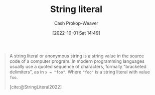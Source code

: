 :PROPERTIES:
:ROAM_REFS: [cite:@StringLiteral2022]
:ID:       7cf9c5ed-29ac-4f1a-a88c-61253c72c5b8
:LAST_MODIFIED: [2023-09-05 Tue 20:17]
:END:
#+title: String literal
#+hugo_custom_front_matter: :slug "7cf9c5ed-29ac-4f1a-a88c-61253c72c5b8"
#+author: Cash Prokop-Weaver
#+date: [2022-10-01 Sat 14:49]
#+filetags: :reference:

#+begin_quote
A string literal or anonymous string is a string value in the source code of a computer program. In modern programming languages usually use a quoted sequence of characters, formally "bracketed delimiters", as in ~x = "foo"~. Where ="foo"= is a string literal with value =foo=.

[cite:@StringLiteral2022]
#+end_quote

* Flashcards :noexport:
** Definition :fc:
:PROPERTIES:
:CREATED: [2022-10-01 Sat 14:50]
:FC_CREATED: 2022-10-01T21:51:22Z
:FC_TYPE:  double
:ID:       b6b0dc48-fb87-4558-9eb1-03a9f2557d83
:END:
:REVIEW_DATA:
| position | ease | box | interval | due                  |
|----------+------+-----+----------+----------------------|
| front    | 3.25 |   7 |   470.72 | 2024-09-16T21:34:01Z |
| back     | 2.50 |   7 |   233.42 | 2024-01-02T02:45:53Z |
:END:

[[id:7cf9c5ed-29ac-4f1a-a88c-61253c72c5b8][String literal]]

*** Back

A string value in the source code of a computer program. The =foo= in ~x = "foo"~.
*** Source
[cite:@StringLiteral2022]
